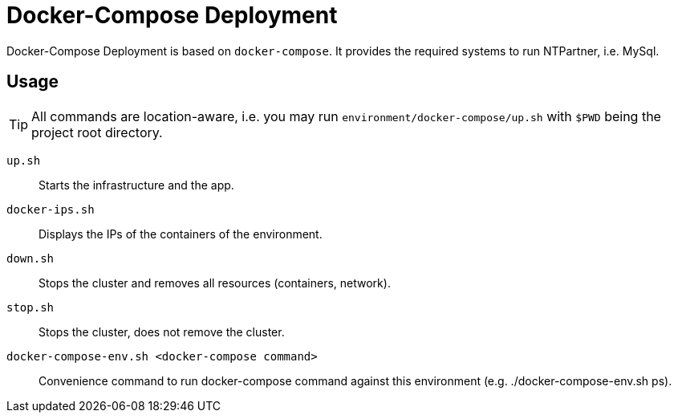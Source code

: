 = Docker-Compose Deployment

Docker-Compose Deployment is based on `docker-compose`. It provides the required systems to run NTPartner, i.e. MySql.

== Usage
TIP: All commands are location-aware, i.e. you may run `environment/docker-compose/up.sh` with `$PWD` being the project root directory.

`up.sh`::
    Starts the infrastructure and the app.
`docker-ips.sh`::
    Displays the IPs of the containers of the environment.
`down.sh`::
    Stops the cluster and removes all resources (containers, network).
`stop.sh`::
    Stops the cluster, does not remove the cluster.
`docker-compose-env.sh <docker-compose command>`::
    Convenience command to run docker-compose command against this environment (e.g. ./docker-compose-env.sh ps).
